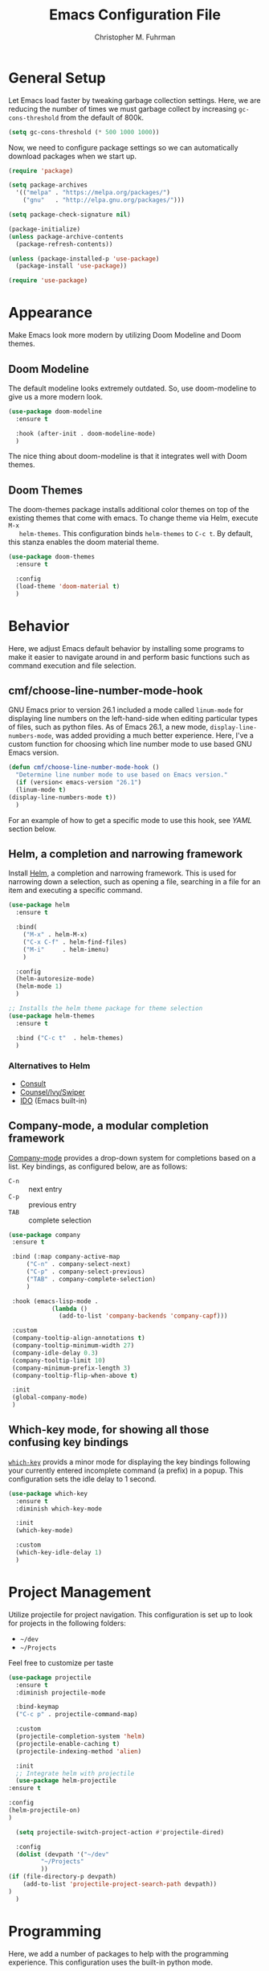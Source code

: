 #+TITLE: Emacs Configuration File
#+AUTHOR: Christopher M. Fuhrman
#+EMAIL: cfuhrman@pobox.com
#+OPTIONS: email:t
#+LATEX_HEADER: \usepackage{fancyhdr}
#+LATEX_HEADER: \pagestyle{fancyplain}
#+LATEX_HEADER: \usepackage{bookmark}
#+LATEX_HEADER: \hypersetup{urlcolor=blue}
#+LATEX_HEADER: \hypersetup{colorlinks,urlcolor=blue}
#+LATEX_HEADER: \fancyhead[RE,LO]{\leftmark}
#+LATEX_HEADER: \fancyhead[LE,RO]{\thepage}

#+LATEX: \thispagestyle{empty}
* General Setup

  Let Emacs load faster by tweaking garbage collection settings.  Here, we are
  reducing the number of times we must garbage collect by increasing
  =gc-cons-threshold=  from the default of 800k.

  #+begin_src emacs-lisp
    (setq gc-cons-threshold (* 500 1000 1000))
  #+end_src

  Now, we need to configure package settings so we can automatically download
  packages when we start up.

  #+begin_src emacs-lisp
    (require 'package)

    (setq package-archives
	  '(("melpa" . "https://melpa.org/packages/")
	    ("gnu"   . "http://elpa.gnu.org/packages/")))

    (setq package-check-signature nil)

    (package-initialize)
    (unless package-archive-contents
      (package-refresh-contents))

    (unless (package-installed-p 'use-package)
      (package-install 'use-package))

    (require 'use-package)
  #+end_src

* Appearance

  Make Emacs look more modern by utilizing Doom Modeline and Doom themes.

** Doom Modeline

   The default modeline looks extremely outdated.  So, use doom-modeline to give
   us a more modern look.

   #+begin_src emacs-lisp
     (use-package doom-modeline
       :ensure t

       :hook (after-init . doom-modeline-mode)
       )
   #+end_src

   The nice thing about doom-modeline is that it integrates well with Doom
   themes.

** Doom Themes

   The doom-themes package installs additional color themes on top of the
   existing themes that come with emacs.  To change theme via Helm, execute =M-x
   helm-themes=.  This configuration binds =helm-themes= to =C-c t=.  By
   default, this stanza enables the doom material theme.

  #+begin_src emacs-lisp
    (use-package doom-themes
      :ensure t

      :config
      (load-theme 'doom-material t)
      )
  #+end_src

* Behavior

  Here, we adjust Emacs default behavior by installing some programs to make it
  easier to navigate around in and perform basic functions such as command
  execution and file selection.

** cmf/choose-line-number-mode-hook

   GNU Emacs prior to version 26.1 included a mode called =linum-mode= for
   displaying line numbers on the left-hand-side when editing particular types
   of files, such as python files.  As of Emacs 26.1, a new mode,
   =display-line-numbers-mode=, was added providing a much better experience.
   Here, I've a custom function for choosing which line number mode to use based
   GNU Emacs version.

   #+begin_src emacs-lisp
     (defun cmf/choose-line-number-mode-hook ()
       "Determine line number mode to use based on Emacs version."
       (if (version< emacs-version "26.1")
	   (linum-mode t)
	 (display-line-numbers-mode t))
       )
   #+end_src

   For an example of how to get a specific mode to use this hook, see [[*YAML][YAML]]
   section below.

** Helm, a completion and narrowing framework

   Install [[https://emacs-helm.github.io/helm/][Helm]], a completion and narrowing framework.  This is used for
   narrowing down a selection, such as opening a file, searching in a file for
   an item and executing a specific command.

   #+begin_src emacs-lisp
     (use-package helm
       :ensure t

       :bind(
	     ("M-x"	. helm-M-x)
	     ("C-x C-f"	. helm-find-files)
	     ("M-i"     . helm-imenu)
	     )

       :config
       (helm-autoresize-mode)
       (helm-mode 1)
       )

     ;; Installs the helm theme package for theme selection
     (use-package helm-themes
       :ensure t

       :bind ("C-c t"  . helm-themes)
       )
   #+end_src

*** Alternatives to Helm

     * [[https://github.com/minad/consult][Consult]]
     * [[https://www.masteringemacs.org/article/introduction-to-ido-mode][Counsel/Ivy/Swiper]]
     * [[https://www.masteringemacs.org/article/introduction-to-ido-mode][IDO]] (Emacs built-in)

** Company-mode, a modular completion framework

   [[http://company-mode.github.io/][Company-mode]] provides a drop-down system for completions based on a list.
   Key bindings, as configured below, are as follows:

    * =C-n= :: next entry
    * =C-p= :: previous entry
    * =TAB= :: complete selection

   #+begin_src emacs-lisp
     (use-package company
      :ensure t

      :bind (:map company-active-map
		  ("C-n" . company-select-next)
		  ("C-p" . company-select-previous)
		  ("TAB" . company-complete-selection)
		  )

      :hook (emacs-lisp-mode .
			     (lambda ()
			       (add-to-list 'company-backends 'company-capf)))

      :custom
      (company-tooltip-align-annotations t)
      (company-tooltip-minimum-width 27)
      (company-idle-delay 0.3)
      (company-tooltip-limit 10)
      (company-minimum-prefix-length 3)
      (company-tooltip-flip-when-above t)

      :init
      (global-company-mode)
      )
   #+end_src

** Which-key mode, for showing all those confusing key bindings

   [[https://github.com/justbur/emacs-which-key][=which-key=]] provids a minor mode for displaying the key bindings following
   your currently entered incomplete command (a prefix) in a popup.  This
   configuration sets the idle delay to 1 second.

   #+begin_src emacs-lisp
     (use-package which-key
       :ensure t
       :diminish which-key-mode

       :init
       (which-key-mode)

       :custom
       (which-key-idle-delay 1)
       )
   #+end_src

* Project Management

  Utilize projectile for project navigation.  This configuration is set up to
  look for projects in the following folders:

   * =~/dev=
   * =~/Projects=

  Feel free to customize per taste

  #+begin_src emacs-lisp
    (use-package projectile
      :ensure t
      :diminish projectile-mode

      :bind-keymap
      ("C-c p" . projectile-command-map)

      :custom
      (projectile-completion-system 'helm)
      (projectile-enable-caching t)
      (projectile-indexing-method 'alien)

      :init
      ;; Integrate helm with projectile
      (use-package helm-projectile
	:ensure t

	:config
	(helm-projectile-on)
	)

      (setq projectile-switch-project-action #'projectile-dired)

      :config
      (dolist (devpath '("~/dev"
			 "~/Projects"
			 ))
	(if (file-directory-p devpath)
	    (add-to-list 'projectile-project-search-path devpath))
	)
      )
  #+end_src

* Programming

  Here, we add a number of packages to help with the programming experience.
  This configuration uses the built-in python mode.

** Customize prog-mode

   This customization enables a number of minor modes to make
   programming-specific buffers much easier to work with.

   #+begin_src emacs-lisp
     (add-hook 'prog-mode-hook 'cmf/choose-line-number-mode-hook)
     (add-hook 'prog-mode-hook
	       (lambda ()
		 (auto-fill-mode t)
		 (eldoc-mode t)
		 (electric-pair-mode t)
		 (indent-tabs-mode -1)
		 (subword-mode t)
		 (setq fill-column 120)))
     (add-hook 'emacs-lisp-mode-hook
	       (lambda ()
		 (setq fill-column 70)))
   #+end_src

** Diff-hl

   [[https://github.com/dgutov/diff-hl][=diff-hl-mode=]] highlights uncommitted changes on the side of the window
   (using the fringe, by default).  This makes use of the built-in Emacs VC
   functionality.

   #+begin_src emacs-lisp
     (use-package diff-hl
       :ensure t

       :config
       (global-diff-hl-mode)
       )
   #+end_src

   Be aware that this mode does not display changed lines in the fringe when
   running under CLI/Terminal mode.

** Flycheck, a syntax checker for Emacs

   [[http://www.flycheck.org][Flycheck]] is a modern on-the-fly syntax checking extension for GNU Emacs.
   This configuration utilizes the following extra packages:

    * [[https://github.com/yasuyk/helm-flycheck][=helm-flycheck=]] :: Integrates flycheck into helm

   #+begin_src emacs-lisp
     (use-package flycheck
       :ensure t
       :defer t

       :custom
       (flycheck-check-syntax-automatically (quote (idle-change)))
       (flycheck-highlighting-mode 'lines)
       (flycheck-idle-change-delay 3)

       :init
       (global-flycheck-mode)

       :config
       (use-package helm-flycheck
	 :ensure t

	 :bind (:map flycheck-mode-mapc("C-c ! h" . helm-flycheck))
	 )
       )
   #+end_src

** LSP Mode

   Emacs client/library for the Language Server Protocol.  [[https://github.com/emacs-lsp/lsp-mode][LSP mode]] provides
   the following functionality, dependent on the LSP client used:

    * Code navigation
    * Function header auto-generation
    * Dependency management, such as inserting libraries
    * Code refactoring
    * Function usage

   ... and much more!

   Here, we make use of the following additional functionality:

    * [[https://github.com/yyoncho/helm-lsp][=helm-lsp=]] :: Integrates LSP with Helm
    * [[https://github.com/emacs-lsp/lsp-ui][=lsp-ui=]] :: Contains a series of useful UI integrations for lsp-mode

   All LSP commands are prefixed to =C-c l=.

   #+begin_src emacs-lisp
     (use-package lsp-mode
       :ensure t
       :commands (lsp lsp-deferred)

       :custom
       (lsp-prefer-flymake nil)
       (lsp-file-watch-threshold 40000)
       (lsp-response-timeout 30)

       :init
       (setq read-process-output-max (* 1024 1024)) ;; 1mb

       :config
       (use-package helm-lsp
	 :ensure t
	 :after helm

	 :config
	 (define-key lsp-mode-map [remap xref-find-apropos] #'helm-lsp-workspace-symbol)
	 )
       (use-package lsp-ui
	:ensure t

	:hook (lsp-mode . lsp-ui-mode)

	:config
	(if (eq window-system nil)
	    (setq lsp-ui-doc-show-with-cursor t)
	  (setq lsp-ui-doc-show-with-mouse t)
	  )

	:custom
	(lsp-ui-doc-alignment 'window)
	(lsp-ui-doc-position 'top)
	)

       (define-key lsp-mode-map (kbd "C-c l") lsp-command-map)
       (lsp-enable-which-key-integration t)
       (if (window-system)
	   (setq lsp-headerline-breadcrumb-icons-enable t)
	 (setq lsp-headerline-breadcrumb-icons-enable nil)
	 )
       )
   #+end_src

** Treemacs

   [[https://github.com/Alexander-Miller/treemacs][Treemacs]] is a tree-style file explorer for Emacs.  This specific
   configuration includes MAGIT integration.

   #+begin_src emacs-lisp
     (use-package treemacs
       :ensure t
       :defer t

       :bind
       (:map global-map
	     ("M-0"       . treemacs-select-window)
	     ("C-x t 1"   . treemacs-delete-other-windows)
	     ("C-x t t"   . treemacs)
	     ("C-x t B"   . treemacs-bookmark)
	     ("C-x t C-t" . treemacs-find-file)
	     ("C-x t M-t" . treemacs-find-tag))

       :init
       ;; HACK: Added here so that treemacs won't complain about
       ;;       hl-line-mode's background color for icons under terminal
       ;;       mode
       (defvar treemacs-no-load-time-warnings t)

       :custom
       (treemacs-follow-mode t)
       (treemacs-filewatch-mode t)

       :config
       (use-package treemacs-magit
	 :ensure t
	 :after magit)
       )
   #+end_src
** Programming with Python

   This configuration uses python mode, which is included in Emacs.  In
   addition, this provides support for the following:

    - [[https://github.com/emacs-lsp/lsp-python-ms][=lsp-python-ms=]] :: MS VSCODE Python Language server
    - [[https://github.com/glyph/python-docstring-mode][=python-docstring-mode=]] :: provides syntax highlighting for python doc strings
    - [[https://github.com/naiquevin/sphinx-doc.el][=sphinx-doc=]] :: Which provides the insertion of a skeleton doc section for
      methods and functions
    - [[http://github.com/jorgenschaefer/pyvenv][=pyvenv=]] :: Replicates virtualenv inside Emacs.


    #+begin_src emacs-lisp
      (use-package python
	;; This is a built-in mode

	:config
	(use-package lsp-python-ms
	  :ensure t
	  :defer t

	  :hook (python-mode .
			     (lambda ()
			       (require 'lsp-python-ms)
			       (lsp-deferred)))

	  :init
	  (setq lsp-python-ms-auto-install-server t)
	  (dolist (pypath '("/usr/bin/python3"
			    "/usr/local/bin/python3"
			    "/usr/pkg/bin/python3"
			    "/opt/homebrew/bin/python3"
			    ))
	    (if (file-regular-p pypath)
		(setq lsp-python-ms-python-executable pypath)
	      ))
	  )

	(use-package python-docstring
	  :ensure t

	  :hook (python-mode . python-docstring-mode)
	  )

	(use-package sphinx-doc
	  :ensure t

	  :bind ("C-x p" . sphinx-doc)

	  :hook (python-mode .
			     (lambda ()
			       (require 'sphinx-doc)
			       (sphinx-doc-mode t)))
	  )

	:custom
	(python-shell-interpreter "python3")
	)

      (use-package pyvenv
	:ensure t
	:defer t
	:after python

	:config
	(pyvenv-mode 1)
	)
    #+end_src
** YAML

   [[https://github.com/yoshiki/yaml-mode][=yaml-mode=]] is a simple Emacs mode for editing YAML files.  Note this
   configuration will enable LSP for any YAML buffers.

   #+begin_src emacs-lisp
     (use-package yaml-mode
       :ensure t
       :no-require t

       :mode (("\\.sls\\'" . yaml-mode)
	      ("\\.yml\\'" . yaml-mode))

       :hook ((yaml-mode . cmf/choose-line-number-mode-hook)
	      (yaml-mode . lsp-deferred)
	      (yaml-mode . hl-todo-mode)
	      (yaml-mode .
			 (lambda ()
			   (subword-mode t)
			   (auto-fill-mode -1)))
	      )
       )
   #+end_src

** YaSnippet

   YASnippet, which stands for *Y*et *A*nother *S*nippet mode, provides built in
   snippets for completing commonly used statements such as =if()=, =foreach=,
   etc.,

   #+begin_src emacs-lisp
     (use-package yasnippet
       :ensure t

       :init
       (yas-global-mode t)

       :config
       (use-package yasnippet-snippets
	 :ensure t
	 )

       :custom
       (yas-wrap-around-region t)
       )
   #+end_src

* Additional functionality

** Flyspell

   [[https://www.emacswiki.org/emacs/FlySpell][=flyspell-mode=]] provides on-the-fly spell checking.  Note this specific
   configuration requires the `aspell` program installed via your operating
   systems package manager.  Flyspell candidates are displayed via [[https://github.com/d12frosted/flyspell-correct][Helm]].

   #+begin_src emacs-lisp
     (use-package flyspell
     :ensure t

     :bind (:map flyspell-mode-map
		 ("C-c ;" . flyspell-correct-wrapper))

     ;; Hook flyspell into prog-mode and text-mode
     :hook ((prog-mode . flyspell-prog-mode)
	    (text-mode . flyspell-mode))

     :config
     (setq-default ispell-program-name "aspell")
     (use-package flyspell-correct-helm
       :ensure t
       :pin melpa
       )

     :custom
     (ispell-extra-args (quote ("--run-together")))
     )
   #+end_src
** Helpful

   [[https://github.com/Wilfred/helpful][=helpful=]] is a replacement for *help* buffers that provides more contextual
   information.

   #+begin_src emacs-lisp
     (use-package helpful
       :ensure t
       :commands (helpful-callable helpful helpful-command helpful-key)

       :bind
       ([remap describe-function]    . helpful-function)
       ([remap describe-symbol]      . helpful-symbol)
       ([remap describe-variable]    . helpful-variable)
       ([remap describe-command]     . helpful-command)
       ([remap describe-key]         . helpful-key)
       )
   #+end_src
** Magit

   [[https://magit.vc/][Magit]] (sounds like "Magic"), provides a nice text-based user interface to the
   popular git content management tool.  Note this mode plays well with the
   built-in vc mode for git.  To execute magit in a directory, simply do =C-x
   g=.

   #+begin_src emacs-lisp
     (unless (eq (executable-find "git") nil)
       (use-package magit
	 :ensure t
	 :commands magit-status

	 :bind ("C-x g" . magit-status)
	 )
       )
   #+end_src
** Log Edit Customization

   All this stanza does is to apply =log-edit-mode= to various buffers used by
   source code management tools.

   #+begin_src emacs-lisp
     (use-package log-edit
       ;; This is a built-in mode
       :mode (
	      ("COMMIT.*"   . log-edit-mode)
	      ("ci-comment" . log-edit-mode)
	      ("bzr_log\\." . log-edit-mode)
	      ("cvs*"       . log-edit-mode)
	      ("pico\\."    . log-edit-mode)
	      )
       )
   #+end_src

* Other packages to consider

   - [[https://github.com/abo-abo/ace-window][=ace-window=]] :: Provides navigation between various windows open in your
     Emacs session.
   - [[https://github.com/emacs-evil/evil][=evil=]] mode :: Vi keybindings in Emacs!  Blasphemy!
   - [[https://www.dr-qubit.org/undo-tree.html][=undo-tree=]] :: Provides a tree-based method of performing undo & redos.

* Clean up

  Here, we make sure that pauses are faster by decreasing =gc-cons-threshold=.

  #+begin_src emacs-lisp
    ;; Make gc pauses faster by decreasing the threshold.
    (setq gc-cons-threshold (* 200 1000 1000))
  #+end_src
